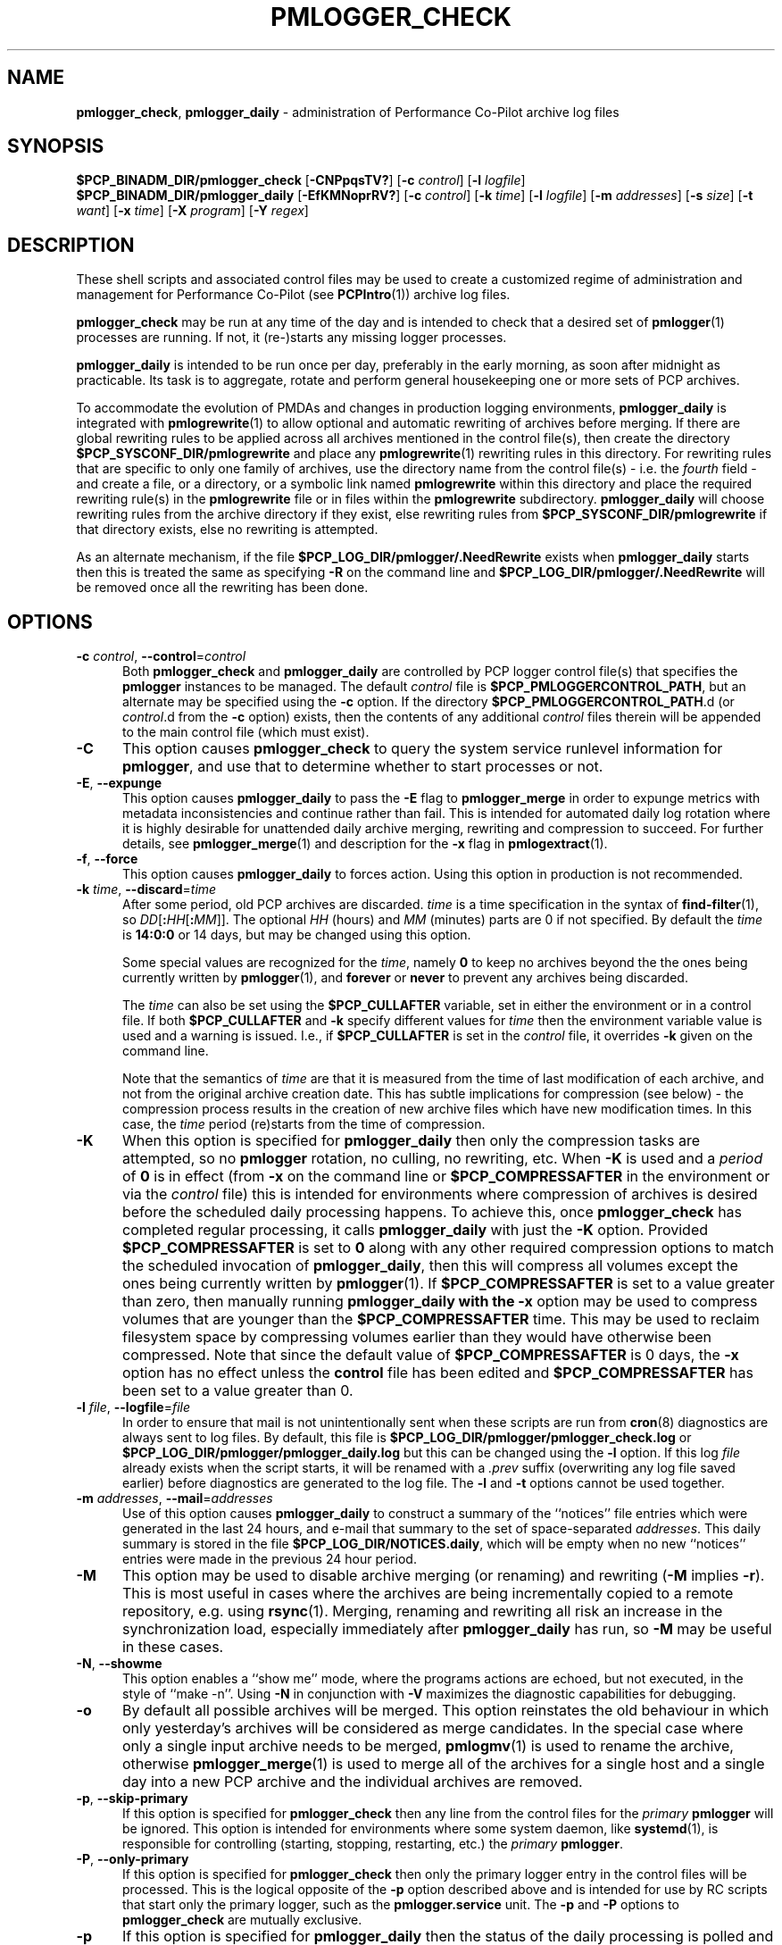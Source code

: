 '\"macro stdmacro
.\"
.\" Copyright (c) 2013-2019 Red Hat.
.\" Copyright (c) 2000 Silicon Graphics, Inc.  All Rights Reserved.
.\"
.\" This program is free software; you can redistribute it and/or modify it
.\" under the terms of the GNU General Public License as published by the
.\" Free Software Foundation; either version 2 of the License, or (at your
.\" option) any later version.
.\"
.\" This program is distributed in the hope that it will be useful, but
.\" WITHOUT ANY WARRANTY; without even the implied warranty of MERCHANTABILITY
.\" or FITNESS FOR A PARTICULAR PURPOSE.  See the GNU General Public License
.\" for more details.
.\"
.TH PMLOGGER_CHECK 1 "PCP" "Performance Co-Pilot"
.SH NAME
\f3pmlogger_check\f1,
\f3pmlogger_daily\f1 \- administration of Performance Co-Pilot archive log files
.SH SYNOPSIS
.B $PCP_BINADM_DIR/pmlogger_check
[\f3\-CNPpqsTV?\f1]
[\f3\-c\f1 \f2control\f1]
[\f3\-l\f1 \f2logfile\f1]
.br
.B $PCP_BINADM_DIR/pmlogger_daily
[\f3\-EfKMNoprRV?\f1]
[\f3\-c\f1 \f2control\f1]
[\f3\-k\f1 \f2time\f1]
[\f3\-l\f1 \f2logfile\f1]
[\f3\-m\f1 \f2addresses\f1]
[\f3\-s\f1 \f2size\f1]
[\f3\-t\f1 \f2want\f1]
[\f3\-x\f1 \f2time\f1]
[\f3\-X\f1 \f2program\f1]
[\f3\-Y\f1 \f2regex\f1]
.SH DESCRIPTION
These shell scripts and associated control files may be used to
create a customized regime of administration and management for
Performance Co-Pilot (see
.BR PCPIntro (1))
archive log files.
.PP
.B pmlogger_check
may be run at any time of the day and is intended to check that a desired set
of
.BR pmlogger (1)
processes are running.
If not, it (re-)starts any missing logger processes.
.PP
.B pmlogger_daily
is intended to be run once per day, preferably in the early morning, as
soon after midnight as practicable.
Its task is to aggregate, rotate and perform general housekeeping one or
more sets of PCP archives.
.PP
To accommodate the evolution of PMDAs and changes in production
logging environments,
.B pmlogger_daily
is integrated with
.BR pmlogrewrite (1)
to allow optional and automatic rewriting of archives before merging.
If there are global rewriting rules to be applied across all archives
mentioned in the control file(s), then create the directory
.B $PCP_SYSCONF_DIR/pmlogrewrite
and place any
.BR pmlogrewrite (1)
rewriting rules in this directory.
For rewriting rules that are specific to only one family of archives,
use the directory name from the control file(s) \- i.e. the
.I fourth
field \- and create a file, or a directory, or a symbolic link named
.B pmlogrewrite
within this directory
and place the required rewriting rule(s) in the
.B pmlogrewrite
file or in files
within the
.B pmlogrewrite
subdirectory.
.B pmlogger_daily
will choose rewriting rules from the archive directory if they
exist, else rewriting rules from
.B $PCP_SYSCONF_DIR/pmlogrewrite
if that directory exists, else no rewriting is attempted.
.PP
As an alternate mechanism, if the file
.B $PCP_LOG_DIR/pmlogger/.NeedRewrite
exists when
.B pmlogger_daily
starts then this is treated the same as specifying
.B \-R
on the command line and
.B $PCP_LOG_DIR/pmlogger/.NeedRewrite
will be removed once all the rewriting has been done.
.SH OPTIONS
.TP 5
\fB\-c\fR \fIcontrol\fR, \fB\-\-control\fR=\fIcontrol\fR
Both
.B pmlogger_check
and
.B pmlogger_daily
are controlled by PCP logger control file(s)
that specifies the
.B pmlogger
instances to be managed.
The default
.I control
file is
.BR $PCP_PMLOGGERCONTROL_PATH ,
but an alternate may be specified using the
.B \-c
option.
If the directory
.BR $PCP_PMLOGGERCONTROL_PATH .d
(or
.IR control .d
from the
.B \-c
option) exists, then the contents of any additional
.I control
files therein will be appended to the main control file (which must exist).
.TP
\fB\-C\fR
This option causes
.B pmlogger_check
to query the system service runlevel information for
.BR pmlogger ,
and use that to determine whether to start processes or not.
.TP
\fB\-E\fR, \fB\-\-expunge\fR
This option causes
.B pmlogger_daily
to pass the
.B \-E
flag to
.B pmlogger_merge
in order to expunge metrics with metadata inconsistencies and continue
rather than fail.
This is intended for automated daily log rotation where it is highly desirable
for unattended daily archive merging, rewriting and compression to succeed.
For further details, see
.BR pmlogger_merge (1)
and description for the
.B \-x
flag in
.BR pmlogextract (1).
.TP
\fB\-f\fR, \fB\-\-force\fR
This option causes
.B pmlogger_daily
to forces action.
Using this option in production is not recommended.
.TP
\fB\-k\fR \fItime\fR, \fB\-\-discard\fR=\fItime\fR
After some period, old PCP archives are discarded.
.I time
is a time specification in the syntax of
.BR find-filter (1),
so
\fIDD\fR[\fB:\fIHH\fR[\fB:\fIMM\fR]].
The optional
.I HH
(hours) and
.I MM
(minutes) parts are 0 if not specified.
By default the
.I time
is
.B 14:0:0
or 14 days, but may be changed using
this option.
.RS
.PP
Some special values are recognized for the
.IR time ,
namely
.B 0
to keep no archives beyond the the ones being currently written by
.BR pmlogger (1),
and
.B forever
or
.B never
to prevent any archives being discarded.
.PP
The
.I time
can also be set using the
.B $PCP_CULLAFTER
variable, set in either the environment or in a control file.
If both
.B $PCP_CULLAFTER
and
.B \-k
specify different values for
.I time
then the environment variable value is used and a warning is issued.
I.e., if
.B $PCP_CULLAFTER
is set in the
.I control
file, it overrides
.B \-k
given on the command line.
.PP
Note that the semantics of
.I time
are that it is measured from the time of last modification of each
archive, and not from the original archive creation date.
This has subtle implications for compression (see below) \- the
compression process results in the creation of new archive files
which have new modification times.
In this case, the
.I time
period (re)starts from the time of compression.
.RE
.TP
\fB\-K\fR
When this option is specified for
.B pmlogger_daily
then only the compression tasks are attempted, so no
.BR pmlogger
rotation, no culling, no rewriting, etc.
When
.B \-K
is used and a
.I period
of
.B 0
is in effect
(from
.B \-x
on the command line or
.B $PCP_COMPRESSAFTER
in the environment or via the
.I control
file)
this is intended for environments where compression
of archives is desired before the scheduled daily processing
happens.
To achieve this, once
.B pmlogger_check
has completed regular processing, it calls
.B pmlogger_daily
with just the
.B \-K
option.
Provided
.B $PCP_COMPRESSAFTER
is set to
.B 0
along with any other required compression options to match the
scheduled invocation of
.BR pmlogger_daily ,
then this will compress all volumes except the ones being currently
written by
.BR pmlogger (1).
If
.B $PCP_COMPRESSAFTER
is set to a value greater than zero, then manually running
.B pmlogger_daily with the
.B \-x
option may be used to compress volumes that are younger than the
.B $PCP_COMPRESSAFTER
time.
This may be used to reclaim filesystem space by compressing volumes
earlier than they would have otherwise been compressed.
Note that since the default value of
.B $PCP_COMPRESSAFTER
is 0 days, the
.B \-x
option has no effect unless the
.B control
file has been edited and
.B $PCP_COMPRESSAFTER
has been set to a value greater than 0.
.TP
\fB\-l\fR \fIfile\fR, \fB\-\-logfile\fR=\fIfile\fR
In order to ensure that mail is not unintentionally sent when these
scripts are run from
.BR cron (8)
diagnostics are always sent to log files.
By default, this file is
.B $PCP_LOG_DIR/pmlogger/pmlogger_check.log
or
.B $PCP_LOG_DIR/pmlogger/pmlogger_daily.log
but this can be changed using the
.B \-l
option.
If this log
.I file
already exists when the script starts, it will be
renamed with a
.I .prev
suffix (overwriting any log file saved earlier) before diagnostics
are generated to the log file.
The
.B \-l
and
.B \-t
options cannot be used together.
.TP
\fB\-m\fR \fIaddresses\fR, \fB\-\-mail\fR=\fIaddresses\fR
Use of this option causes
.B pmlogger_daily
to construct a summary of the ``notices'' file entries which were
generated in the last 24 hours, and e-mail that summary to the set of
space-separated
.IR addresses .
This daily summary is stored in the file
.BR $PCP_LOG_DIR/NOTICES.daily ,
which will be empty when no new ``notices'' entries were made in the
previous 24 hour period.
.TP
\fB\-M\fR
This option may be used to disable archive merging (or renaming) and rewriting
(\c
.B \-M
implies
.BR \-r ).
This is most useful in cases where the archives are being incrementally
copied to a remote repository, e.g. using
.BR rsync (1).
Merging, renaming and rewriting all risk an increase in the synchronization
load, especially immediately after
.B pmlogger_daily
has run, so
.B \-M
may be useful in these cases.
.TP
\fB\-N\fR, \fB\-\-showme\fR
This option enables a ``show me'' mode, where the programs actions are
echoed, but not executed, in the style of ``make \-n''.
Using
.B \-N
in conjunction with
.B \-V
maximizes the diagnostic capabilities for debugging.
.TP
\fB\-o\fR
By default all possible archives will be merged.
This option reinstates the old behaviour in which only yesterday's archives
will be considered as merge candidates.
In the special case where only a single input archive
needs to be merged,
.BR pmlogmv (1)
is used to rename the archive, otherwise
.BR pmlogger_merge (1)
is used to merge all of the archives for a single host and a single day into a new
PCP archive and the individual archives are removed.
.TP
\fB\-p\fR, \fB\-\-skip\-primary\fR
If this option is specified for
.B pmlogger_check
then any line from the control files for the
.I primary
.B pmlogger
will be ignored.
This option is intended for environments where some system daemon,
like
.BR systemd (1),
is responsible for controlling (starting, stopping, restarting, etc.) the
.I primary
.BR pmlogger .
.TP
\fB\-P\fR, \fB\-\-only\-primary\fR
If this option is specified for
.B pmlogger_check
then only the primary logger entry in the control files will be processed.
This is the logical opposite of the \fB\-p\fP option described above
and is intended for use by RC scripts that start only the primary logger,
such as the
.B pmlogger.service
unit.
The \fB\-p\fP and \fB\-P\fP options to \fBpmlogger_check\fP are mutually exclusive.
.TP
\fB\-p\fR
If this option is specified for
.B pmlogger_daily
then the status of the daily processing is polled and if the daily
.BR pmlogger (1)
rotation, culling, rewriting, compressing, etc.
has not been done in the last 24 hours then it is done now.
The intent is to have
.B pmlogger_daily
called regularly with the
.B \-p
option (at 30 mins past the hour, every hour in the default
.BR cron (8)
set up) to ensure daily processing happens as soon as possible if
it was missed at the regularly scheduled time (which is 00:10
by default), e.g. if the system was down or suspended at that
time.
With this option
.B pmlogger_daily
simply exits if the previous day's processing has already been
done.
Note that this option is not used on platforms supporting
.BR systemd (1)
because the
.B pmlogger_daily.timer
service unit specifies a timer setting with
.BR Persistent=true .
The
.B \-K
and
.B \-p
options to
.B pmlogger_daily
are mutually exclusive.
.TP
\fB\-q\fR, \fB\-\-quick\fR
If this option is specified for
.B pmlogger_check
then the script will ``quickstart'' avoiding any optional processing
like file compression.
.TP
\fB\-r\fR, \fB\-\-norewrite\fR
This command line option acts as an override and prevents all archive
rewriting with
.BR pmlogrewrite (1)
independent of the presence of any rewriting rule files or directories.
.TP
\fB\-R\fR, \fB\-\-rewriteall\fR
Sometimes PMDA changes require
.I all
archives to be rewritten,
not just the ones involved
in any current merging.
This is required for example after a PCP upgrade where a new version of an
existing PMDA has revised metadata.
The
.B \-R
command line forces this universal-style of rewriting.
The
.B \-R
option to
.B pmlogger_daily
is mutually exclusive with both the
.B \-r
and
.B \-M
options.
.TP
\fB\-s\fR \fIsize\fR, \fB\-\-rotate\fR=\fIsize\fR
If the PCP ``notices'' file (\c
.BR $PCP_LOG_DIR/NOTICES )
is larger than 20480 bytes,
.B pmlogger_daily
will rename the file with a ``.old'' suffix, and start
a new ``notices'' file.
The rotate threshold may be changed from 20480 to
.I size
bytes using the
.B \-s
option.
.TP
\fB\-s\fR, \fB\-\-stop\fR
Use of this option provides the reverse
.B pmlogger_check
functionality, allowing the set of
.B pmlogger
processes to be cleanly shutdown.
.TP
\fB\-t\fR \fIperiod\fR
To assist with debugging or diagnosing intermittent failures the
.B \-t
option may be used.
This will turn on very verbose tracing (\c
.BR \-VV )
and capture the trace output in a file named
.BI $PCP_LOG_DIR/pmlogger/daily. datestamp .trace,
where
.I datestamp
is the time
.B pmlogger_daily
was run in the format YYYYMMDD.HH.MM.
In addition, the
.I period
argument will ensure that trace files created with
.B \-t
will be kept for
.I period
days and then discarded.
.TP
\fB\-T\fR, \fB\-\-terse\fR
This option to
.B pmlogger_check
produces less verbose output than the default.
This is most suitable for a
.I pmlogger
\&``farm'' where many instances of
.I pmlogger
are expected to be running.
.TP
\fB\-V\fR, \fB\-\-verbose\fR
The output from the
.BR cron
execution of the scripts may be extended using the
.B \-V
option to the scripts which will enable verbose tracing of their activity.
By default the scripts generate no output unless some error or warning
condition is encountered.
Using
.B \-N
in conjunction with
.B \-V
maximizes the diagnostic capabilities for debugging.
.TP
\fB\-x\fR \fItime\fR, \fB\-\-compress\-after\fR=\fItime\fR
Archive data files can optionally be compressed after some period
to conserve disk space.
This is particularly useful for large numbers of
.B pmlogger
processes under the control of
.BR pmlogger_check .
.RS
.PP
.I time
is a time specification in the syntax of
.BR find-filter (1),
so
\fIDD\fR[\fB:\fIHH\fR[\fB:\fIMM\fR]].
The optional
.I HH
(hours) and
.I MM
(minutes) parts are 0 if not specified.
.PP
Some special values are recognized for the
.IR time ,
namely
.B 0
to apply compression as soon as possible, and
.B forever
or
.B never
to prevent any compression being done.
.PP
If
.B transparent_decompress
is enabled when
.I libpcp
was built
(can be checked with the
.BR pmconfig (1)
.B \-L
option),
then the default behaviour is compression ``as soon as possible''.
Otherwise the default behaviour is to
.B not
compress files (which matches the historical default behaviour in
earlier PCP releases).
.PP
The
.I time
can also be set using the
.B $PCP_COMPRESSAFTER
variable, set in either the environment or in a
.I control
file.
If both
.B $PCP_COMPRESSAFTER
and
.B \-x
specify different values for
.I time
then the environment variable value is used and a warning is issued.
For important other detailed notes concerning volume compression, see the
.B \-K
and
.B \-k
options (above).
.RE
.TP
\fB\-X\fR \fIprogram\fR, \fB\-\-compressor\fR=\fIprogram\fR
This option specifies the program to use for compression \- by default
this is
.BR xz (1).
The environment variable
.B $PCP_COMPRESS
may be used as an alternative mechanism to define
.IR program .
If both
.B $PCP_COMPRESS
and
.B \-X
specify different compression programs
then the environment variable value is used and a warning is issued.
.TP
\fB\-Y\fR \fIregex\fR, \fB\-\-regex\fR=\fIregex\fR
This option allows a regular expression to be specified causing files in
the set of files matched for compression to be omitted \- this allows
only the data file to be compressed, and also prevents the program from
attempting to compress it more than once.
The default
.I regex
is "\.(index|Z|gz|bz2|zip|xz|lzma|lzo|lz4)$" \- such files are
filtered using the
.B \-v
option to
.BR egrep (1).
The environment variable
.B $PCP_COMPRESSREGEX
may be used as an alternative mechanism to define
.IR regex .
If both
.B $PCP_COMPRESSREGEX
and
.B \-Y
specify different values for
.I regex
then the environment variable value is used and a warning is issued.
.TP
\fB\-?\fR, \fB\-\-help\fR
Display usage message and exit.
.SH CONFIGURATION
.BR Warning :
The
.B $PCP_PMLOGGERCONTROL_PATH
file and files within the
.BR $PCP_PMLOGGERCONTROL_PATH .d
directory must not be writable by any user other than root.
.PP
The control file(s) should be customized according to the following rules
that define for the current version (1.1)
of the control file format.
.IP 1. 4m
Lines beginning with a ``#'' are comments.
A special case is lines beginning ``#!#''; these are control lines
for a
.BR pmlogger (1)
that has been stopped using
.BR pmlogctl (1).
.PD 0
.IP 2.
Lines beginning with a ``$'' are assumed to be
assignments to environment variables in the style of
.BR sh (1),
and all text following the ``$'' will be
.BR eval 'ed
by the script reading the control file,
and the corresponding variable exported into the environment.
This is particularly
useful to set and export variables into the environment of
the administrative scripts, e.g.
.br
.in +4n
.ft CW
.nf
$ PMCD_CONNECT_TIMEOUT=20
.fi
.ft R
.in -4n
.IP 3.
There
.B must
be a version line in the initial control file of the form:
.br
.in +4n
.ft CW
.nf
$ version=1.1
.fi
.ft R
.in -4n
.IP 4.
There should be one line in the control file(s)
for each
.B pmlogger
instance of the form:

.in +4n
.ft CW
.nf
\f2host\f1 \f3y\f1|\f3n\f1 \f3y\f1|\f3n\f1 \f2directory\f1 \f2args\f1
.fi
.ft R
.in -4n

.IP 5.
Fields within a line of the control file(s)
are usually separated by one or more spaces or tabs (although refer to
the description of the
.I directory
field for some important exceptions).
.IP 6.
The
.I first
field is the name of the host that is the source of the
performance metrics for this
.B pmlogger
instance.
.IP 7.
The
.I second
field indicates if this is a
.I primary
.B pmlogger
instance (\c
.BR y )
or not (\c
.BR n ).
Since the primary logger must run on the local host, and there may be
at most one primary logger for a particular host, this field can be
.B y
for at most one
.B pmlogger
instance, in which case the host name must be the name of the local host.
.IP 8.
The
.I third
field indicates if this
.B pmlogger
instance needs to be started under the control of
.BR pmsocks (1)
to connect to a
.B pmcd
through a firewall (\c
.B y
or
.BR n ).
.IP 9.
The
.I fourth
field is a directory name.  All files
associated with this
.B pmlogger
instance will be created in this directory,
and this will be the current directory for the execution of
any programs required in the maintenance of those archives.
A useful convention is that primary logger archives for the local host
with hostname
.I myhost
are maintained in the directory
.BI $PCP_ARCHIVE_DIR/ myhost
(this is where the default
.B pmlogger
start-up script in
.B $PCP_RC_DIR/pcp
will create the archives), while archives for the remote host
.I mumble
are maintained in
.BI $PCP_ARCHIVE_DIR/ mumble\fR.
.IP 10.
The directory field may contain embedded shell syntax that will be
evaluated by
.BR sh (1)
to produce the real directory name to be used.  The allowed constructs
are:
.RS
.nr PD 0
.IP \(bu 2m
Any text (including white space) enclosed with
.B $(
and
.BR ).
.IP \(bu
Any text (including white space) enclosed with
.B \[ga]
and
.B \[ga]
(back quotes).
.IP \(bu
Any text (including white space) enclosed with
.B \[dq]
and
.B \[dq]
(double quotes).
.IP \(bu
Any word containing a
.B $
(assumed to introduce an environment variable name).
.nr PD
.RE
.IP 11.
All other fields are interpreted as arguments to be passed to
.BR pmlogger (1).
Most typically this would be the
.B \-c
option.
.PD
.PP
The following sample control lines specify a primary logger
on the local host (\c
.IR bozo ),
and non-primary loggers to collect and log
performance metrics from the hosts
.I wobbly
and
.IR boing .
.PP
.nf
.ft CW
$version=1.1
bozo   y  n  $PCP_ARCHIVE_DIR/bozo   \-c config.default
wobbly n  n  "/store/wobbly/$(date +%Y)"  \-c ./wobbly.config
boing  n  n  $PCP_ARCHIVE_DIR/boing  \-c ./pmlogger.config
.ft 1
.fi
.PP
Typical
.BR crontab (5)
entries for periodic execution of
.B pmlogger_daily
and
.B pmlogger_check
are given in
.BR $PCP_SYSCONF_DIR/pmlogger/crontab
(unless installed by default in
.I /etc/cron.d
already)
and shown below.
.PP
.nf
.ft CW
# daily processing of archive logs
14      0       *       *       *       $PCP_BINADM_DIR/pmlogger_daily
# every 30 minutes, check pmlogger instances are running
25,55   *       *       *       *       $PCP_BINADM_DIR/pmlogger_check
.ft 1
.fi
.PP
When using
.BR systemd (1)
on Linux,
no
.B crontab
entries are needed as the timer mechanism provided by
.B systemd
is used instead.
.SH FILES
.TP 5
.I $PCP_PMLOGGERCONTROL_PATH
the PCP logger control file.
For a new installation
this file contains no
.BR pmlogger (1)
control lines (the real control files are all
in the
.I $PCP_PMLOGGERCONTROL_PATH.d
directory), but this file is still processed to support any
legacy configurations therein from earlier PCP releases.
.br
.BR Warning :
this file must not be writable by any user other than root.
.TP
.I $PCP_PMLOGGERCONTROL_PATH.d
optional directory containing additional PCP logger control files,
typically one per host
.br
.BR Warning :
the files herein must not be writable by any user other than root.
.TP
.I $PCP_SYSCONF_DIR/pmlogger/crontab
sample crontab for automated script execution by $PCP_USER (or root).
Exists only if the platform does not support the /etc/cron.d mechanism.
.TP
.I $PCP_VAR_DIR/config/pmlogger/config.default
default
.B pmlogger
configuration file location for the local primary logger, typically
generated automatically by
.BR pmlogconf (1).
.TP
.I $PCP_ARCHIVE_DIR/<hostname>
default location for archives of performance information collected from the host
.I hostname
.TP
.I $PCP_ARCHIVE_DIR/<hostname>/lock
transient lock file to guarantee mutual exclusion during
.B pmlogger
administration for the host
.I hostname
\- if present, can be safely removed if neither
.B pmlogger_daily
nor
.B pmlogger_check
are running
.TP
.I $PCP_ARCHIVE_DIR/<hostname>/Latest
PCP archive folio created by
.BR mkaf (1)
for the most recently launched archive containing performance metrics from
the host
.I hostname
.TP
.I $PCP_LOG_DIR/NOTICES
PCP ``notices'' file used by
.BR pmie (1)
and friends
.TP
.I $PCP_LOG_DIR/pmlogger/pmlogger_check.log
if the previous execution of
.B pmlogger_check
produced any output it is saved here.
The normal case is no output in which case the file does not exist.
.TP
.I $PCP_LOG_DIR/pmlogger/pmlogger_daily.log
if the previous execution of
.B pmlogger_daily
produced any output it is saved here.
The normal case is no output in which case the file does not exist.
.TP
.I $PCP_ARCHIVE_DIR/<hostname>/SaveLogs
if this directory exists,
then the log file from the
.B \-l
argument
of a newly launched
.BR pmlogger (1)
for
.I hostname
will be linked into this directory with the name
.IB archive .log
where
.I archive
is the basename of the associated
.BR pmlogger (1)
PCP archive files.
This allows the log file to be inspected at a later time, even if
several
.BR pmlogger (1)
instances for
.I hostname
have been launched in the interim.
Because the cron-driven PCP archive management scripts run under
the uid of the user ``pcp'',
.BI $PCP_ARCHIVE_DIR/ hostname /SaveLogs
typically needs to be owned by the user ``pcp''.
.TP
.I $PCP_LOG_DIR/pmlogger/.NeedRewrite
if this file exists, then this is treated as equivalent to using
.B \-R
on the command line and the file will be removed once all rewriting
has been done.
.SH PCP ENVIRONMENT
Environment variables with the prefix \fBPCP_\fP are used to parameterize
the file and directory names used by PCP.
On each installation, the
file \fI/etc/pcp.conf\fP contains the local values for these variables.
The \fB$PCP_CONF\fP variable may be used to specify an alternative
configuration file, as described in \fBpcp.conf\fP(5).
.PP
The default behaviour, when
.BR pmlogger (1)
configuration comes from
.BR pmlogconf (1),
is to regenerate the configuration file and check for
changes whenever
.BR pmlogger (1)
is started from
.BR pmlogger_check.
If the PMDA configuration is stable, this is not necessary,
and setting
.B $PMLOGGER_CHECK_SKIP_LOGCONF
to
.B yes
disables the regeneration and checking.
.SH "COMPATIBILITY ISSUES"
Earlier versions of
.B pmlogger_daily
used
.BR find (1)
to locate files for compressing or culling and the
.B \-k
and
.B \-x
options took only integer values to mean ``days''.
The semantics of this was quite loose given that
.BR find (1)
offers different precision and semantics across platforms.
.PP
The current implementation of
.B pmlogger_daily
uses
.BR find-filter (1)
which provides high precision intervals and semantics that are
relative to the time of execution and are consistent across
platforms.
.SH SEE ALSO
.BR egrep (1),
.BR find-filter (1),
.BR PCPIntro (1),
.BR pmconfig (1),
.BR pmlc (1),
.BR pmlogconf (1),
.BR pmlogctl (1),
.BR pmlogger (1),
.BR pmlogger_daily_report (1),
.BR pmlogger_merge (1),
.BR pmlogextract (1),
.BR pmlogmv (1),
.BR pmlogrewrite (1),
.BR pmsocks (1),
.BR systemd (1),
.BR xz (1)
and
.BR cron (8).
